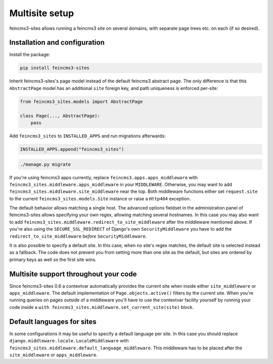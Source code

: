 Multisite setup
===============

feincms3-sites allows running a feincms3 site on several domains, with
separate page trees etc. on each (if so desired).

Installation and configuration
~~~~~~~~~~~~~~~~~~~~~~~~~~~~~~

Install the package:

.. code-block:: shell

    pip install feincms3-sites

Inherit feincms3-sites's page model instead of the default feincms3
abstract page.  The only difference is that this ``AbstractPage`` model
has an additional ``site`` foreign key, and path uniqueness is enforced
per-site:

.. code-block:: python

    from feincms3_sites.models import AbstractPage

    class Page(..., AbstractPage):
        pass


Add ``feincms3_sites`` to ``INSTALLED_APPS`` and run migrations
afterwards:

.. code-block:: python

    INSTALLED_APPS.append("feincms3_sites")

.. code-block:: shell

    ./manage.py migrate

If you're using feincms3 apps currently, replace
``feincms3.apps.apps_middleware`` with
``feincms3_sites.middleware.apps_middleware`` in your ``MIDDLEWARE``.
Otherwise, you may want to add
``feincms3_sites.middleware.site_middleware`` near the top. Both
middleware functions either set ``request.site`` to the current
``feincms3_sites.models.Site`` instance or raise a ``Http404``
exception.

The default behavior allows matching a single host. The advanced options
fieldset in the administration panel of feincms3-sites allows specifying
your own regex, allowing matching several hostnames. In this case you
may also want to add
``feincms3_sites.middleware.redirect_to_site_middleware`` after the
middleware mentioned above. If you're also using the
``SECURE_SSL_REDIRECT`` of Django's own ``SecurityMiddleware`` you have
to add the ``redirect_to_site_middleware`` *before*
``SecurityMiddleware``.

It is also possible to specify a default site.  In this case, when no
site's regex matches, the default site is selected instead as a
fallback. The code does not prevent you from setting more than one site
as the default, but sites are ordered by primary keys as well so the
first site wins.


Multisite support throughout your code
~~~~~~~~~~~~~~~~~~~~~~~~~~~~~~~~~~~~~~

Since feincms3-sites 0.6 a contextvar automatically provides the current
site when inside either ``site_middleware`` or ``apps_middleware``. The
default implementation of ``Page.objects.active()`` filters by the
current site. When you're running queries on pages outside of a
middleware you'll have to use the contextvar facility yourself by
running your code inside a ``with
feincms3_sites.middleware.set_current_site(site)`` block.


Default languages for sites
~~~~~~~~~~~~~~~~~~~~~~~~~~~

In some configurations it may be useful to specify a default language
per site. In this case you should replace
``django.middleware.locale.LocaleMiddleware`` with
``feincms3_sites.middleware.default_language_middleware``. This
middleware has to be placed after the ``site_middleware`` or
``apps_middleware``.
